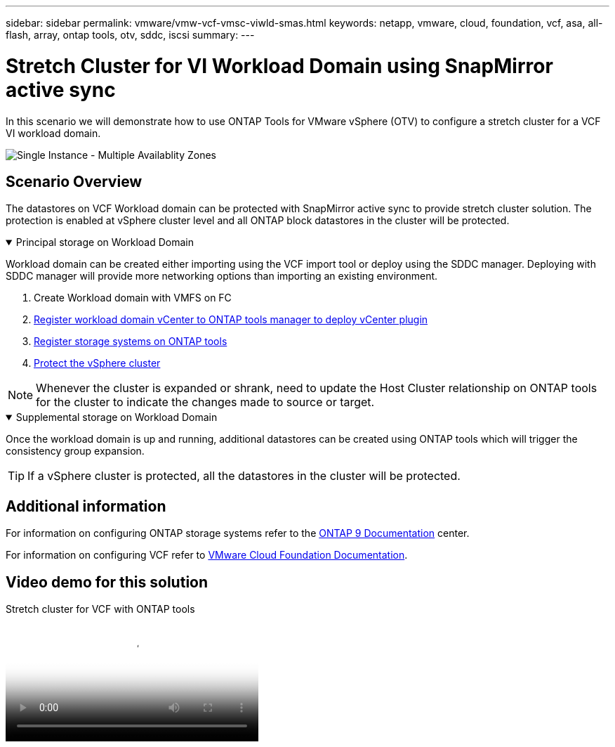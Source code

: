 ---
sidebar: sidebar
permalink: vmware/vmw-vcf-vmsc-viwld-smas.html
keywords: netapp, vmware, cloud, foundation, vcf, asa, all-flash, array, ontap tools, otv, sddc, iscsi
summary:
---

= Stretch Cluster for VI Workload Domain using SnapMirror active sync
:hardbreaks:
:nofooter:
:icons: font
:linkattrs:
:imagesdir: ../media/

[.lead]
In this scenario we will demonstrate how to use ONTAP Tools for VMware vSphere (OTV) to configure a stretch cluster for a VCF VI workload domain.

image:vmware_vcf_asa_mgmt_stretchcluster_image01.jpg[Single Instance - Multiple Availablity Zones]

== Scenario Overview

The datastores on VCF Workload domain can be protected with SnapMirror active sync to provide stretch cluster solution. The protection is enabled at vSphere cluster level and all ONTAP block datastores in the cluster will be protected.

// == Prerequisites

.Principal storage on Workload Domain
[%collapsible%open]
==== 
Workload domain can be created either importing using the VCF import tool or deploy using the SDDC manager. Deploying with SDDC manager will provide more networking options than importing an existing environment.

. Create Workload domain with VMFS on FC
. link:https://docs.netapp.com/us-en/ontap-tools-vmware-vsphere-10/configure/add-vcenter.html[Register workload domain vCenter to ONTAP tools manager to deploy vCenter plugin]
. link:https://docs.netapp.com/us-en/ontap-tools-vmware-vsphere-10/configure/add-storage-backend.html[Register storage systems on ONTAP tools]
. link:https://docs.netapp.com/us-en/ontap-tools-vmware-vsphere-10/configure/protect-cluster.html[Protect the vSphere cluster]

NOTE: Whenever the cluster is expanded or shrank, need to update the Host Cluster relationship on ONTAP tools for the cluster to indicate the changes made to source or target.
====

.Supplemental storage on Workload Domain
[%collapsible%open]
==== 
Once the workload domain is up and running, additional datastores can be created using ONTAP tools which will trigger the consistency group expansion. 

TIP: If a vSphere cluster is protected, all the datastores in the cluster will be protected.
====

== Additional information

For information on configuring ONTAP storage systems refer to the link:https://docs.netapp.com/us-en/ontap[ONTAP 9 Documentation] center.

For information on configuring VCF refer to link:https://techdocs.broadcom.com/us/en/vmware-cis/vcf.html[VMware Cloud Foundation Documentation].

== Video demo for this solution

video::569a91a9-2679-4414-b6dc-b25d00ff0c5a[panopto, title="Stretch cluster for VCF with ONTAP tools", width=360]